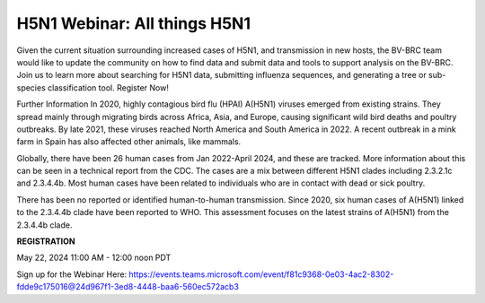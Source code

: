 H5N1 Webinar: All things H5N1
=========================================

.. image:: ../images/2024/h5n1-2024-webinar-logo.png
   :width: 500
   :alt: H5N1 Information

Given the current situation surrounding increased cases of H5N1, and transmission in new hosts, the BV-BRC team would like to update the community on how to find data and submit data and tools to support analysis on the BV-BRC. 
Join us to learn more about searching for H5N1 data, submitting influenza sequences, and generating a tree or sub-species classification tool. Register Now!

Further Information
In 2020, highly contagious bird flu (HPAI) A(H5N1) viruses emerged from existing strains. They spread mainly through migrating birds across Africa, Asia, and Europe, causing significant wild bird deaths and poultry outbreaks. 
By late 2021, these viruses reached North America and South America in 2022. A recent outbreak in a mink farm in Spain has also affected other animals, like mammals.

Globally, there have been 26 human cases from Jan 2022-April 2024, and these are tracked. More information about this can be seen in a technical report from the CDC. The cases are a mix between different H5N1 clades including 2.3.2.1c and 2.3.4.4b. Most human cases have been related to individuals who are in contact with dead or sick poultry. 

There has been no reported or identified human-to-human transmission. Since 2020, six human cases of A(H5N1) linked to the 2.3.4.4b clade have been reported to WHO. This assessment focuses on the latest strains of A(H5N1) from the 2.3.4.4b clade.


**REGISTRATION**

May 22, 2024 11:00 AM - 12:00 noon PDT

Sign up for the Webinar Here: https://events.teams.microsoft.com/event/f81c9368-0e03-4ac2-8302-fdde9c175016@24d967f1-3ed8-4448-baa6-560ec572acb3
